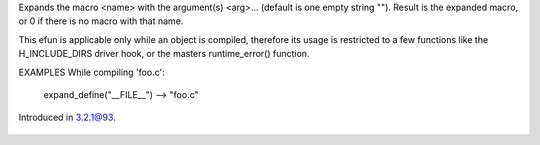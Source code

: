 .. efun:: string expand_define(string name)
  string expand_define(string name, string arg, ...)

Expands the macro <name> with the argument(s) <arg>... (default is
one empty string "").
Result is the expanded macro, or 0 if there is no macro with
that name.

This efun is applicable only while an object is compiled,
therefore its usage is restricted to a few functions like the
H_INCLUDE_DIRS driver hook, or the masters runtime_error()
function.

EXAMPLES
While compiling 'foo.c':
  expand_define("__FILE__") --> "foo.c"

.. history
Introduced in 3.2.1@93.

  .. seealso:: :concept:`hooks`, :master:`runtime_error`
